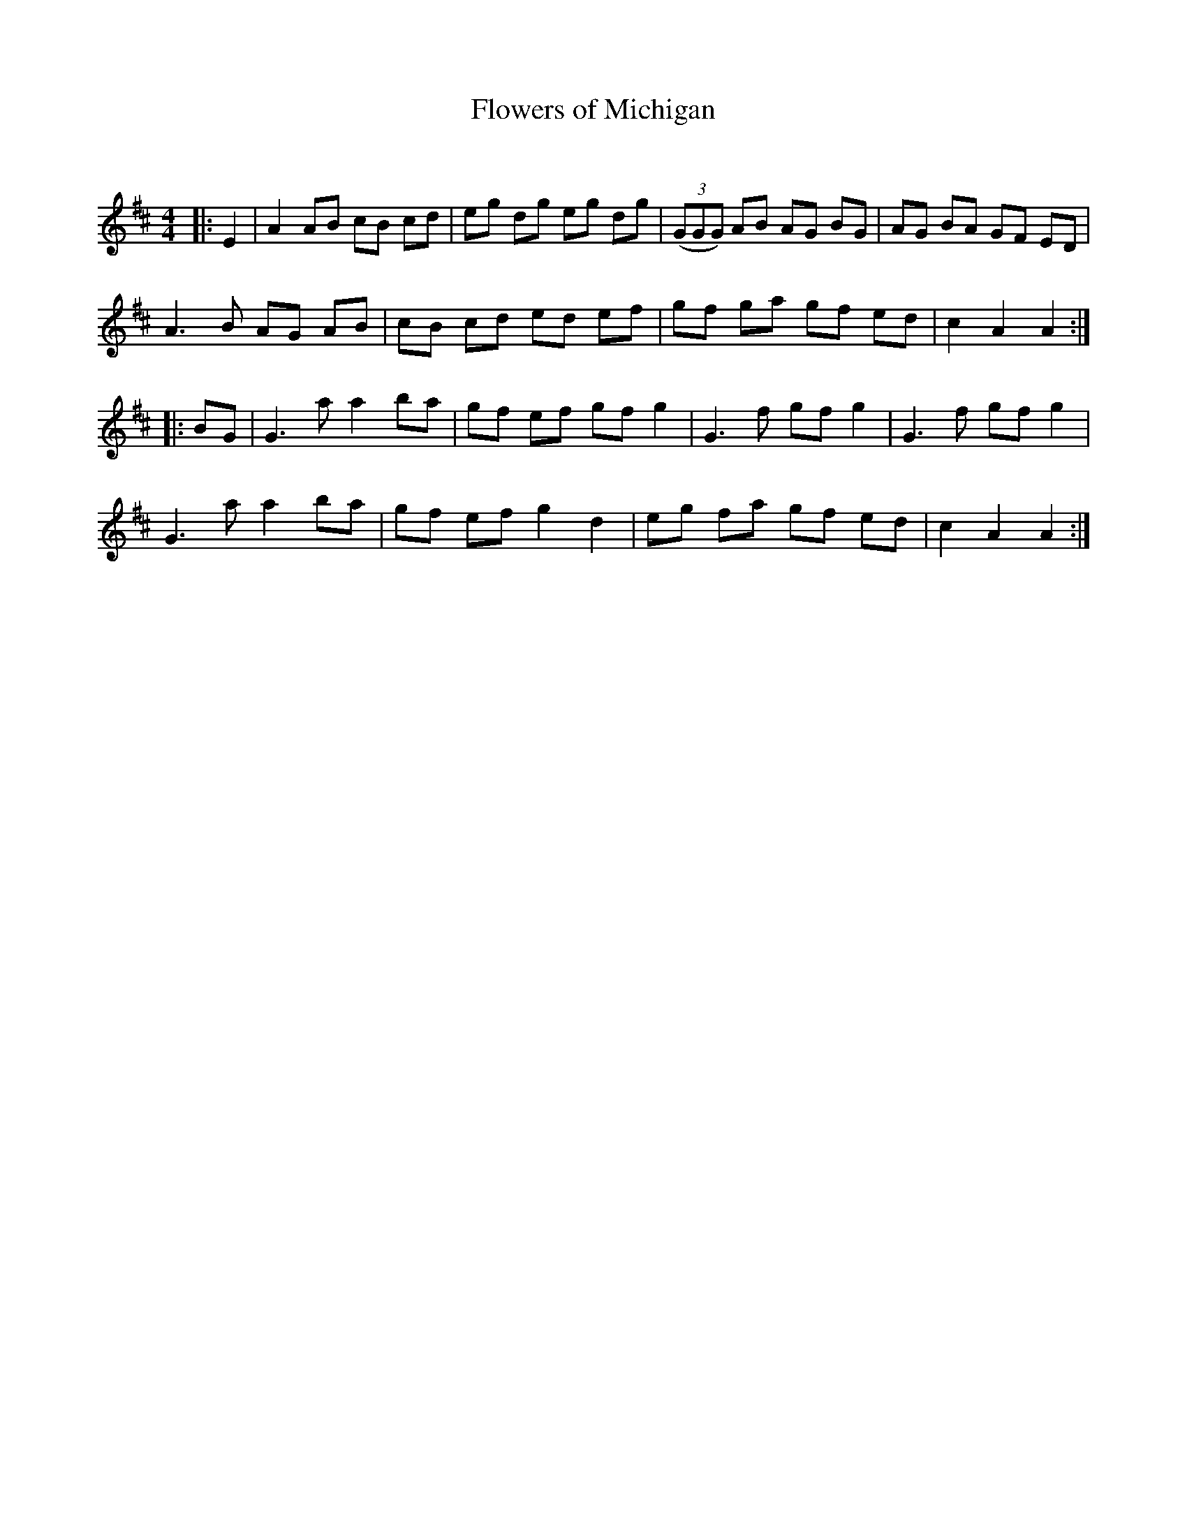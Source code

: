 X:1
T: Flowers of Michigan
C:
R:Reel
Q: 232
K:D
M:4/4
L:1/8
|:E2|A2 AB cB cd|eg dg eg dg|((3GGG) AB AG BG|AG BA GF ED|
A3B AG AB|cB cd ed ef|gf ga gf ed|c2 A2 A2:|
|:BG|G3a a2 ba|gf ef gf g2|G3f gf g2|G3f gf g2|
G3a a2 ba|gf ef g2 d2|eg fa gf ed|c2 A2 A2:|
